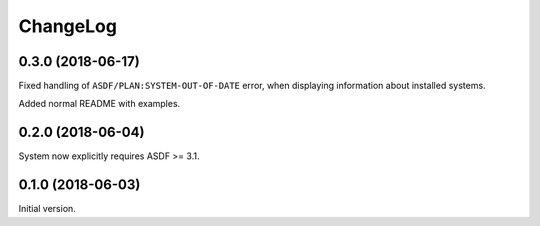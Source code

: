 ===========
 ChangeLog
===========

0.3.0 (2018-06-17)
==================

Fixed handling of ``ASDF/PLAN:SYSTEM-OUT-OF-DATE`` error, when
displaying information about installed systems.

Added normal README with examples.

0.2.0 (2018-06-04)
==================

System now explicitly requires ASDF >= 3.1.

0.1.0 (2018-06-03)
==================

Initial version.
